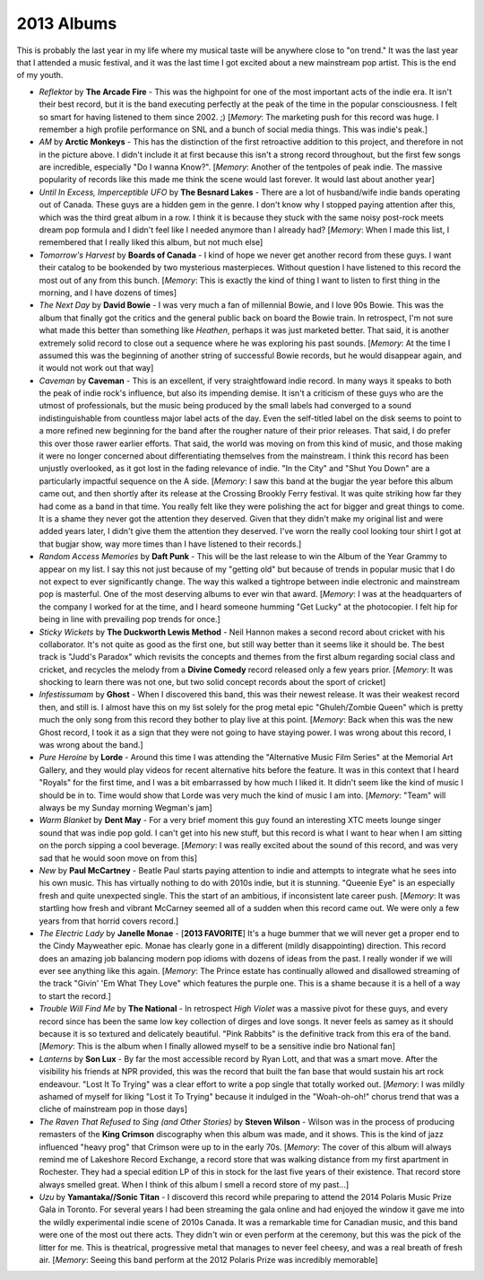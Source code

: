 2013 Albums
-----------

This is probably the last year in my life where my musical taste will be
anywhere close to "on trend." It was the last year that I attended a music
festival, and it was the last time I got excited about a new mainstream pop
artist. This is the end of my youth.

.. image:: images/2013.jpg
  :width: 900
  :alt: My favorite albums from 2013

.. raw:: html

  <iframe
  src="https://open.spotify.com/embed/playlist/64s1eRMAFNulP786prnhXt?theme=0" 
  width="100%" height="380" frameBorder="0" allowtransparency="true" 
  allow="encrypted-media"></iframe>

- *Reflektor* by **The Arcade Fire** - This was the highpoint for one of the most 
  important acts of the indie era. It isn't their best record, but it is the band
  executing perfectly at the peak of the time in the popular consciousness. I
  felt so smart for having listened to them since 2002. ;) [*Memory*: The
  marketing push for this record was huge. I remember a high profile performance
  on SNL and a bunch of social media things. This was indie's peak.]

- *AM* by **Arctic Monkeys** - This has the distinction of the first retroactive
  addition to this project, and therefore in not in the picture above. I didn't
  include it at first because this isn't a strong record throughout, but the
  first few songs are incredible, especially "Do I wanna Know?". [*Memory*:
  Another of the tentpoles of peak indie. The massive popularity of records like
  this made me think the scene would last forever. It would last about another year]

- *Until In Excess, Imperceptible UFO* by **The Besnard Lakes** - There are a lot 
  of husband/wife indie bands operating out of Canada. These guys are a hidden
  gem in the genre. I don't know why I stopped paying attention after this,
  which was the third great album in a row. I think it is because they stuck
  with the same noisy post-rock meets dream pop formula and I didn't feel like I
  needed anymore than I already had? [*Memory*: When I made this list, I
  remembered that I really liked this album, but not much else]

- *Tomorrow's Harvest* by **Boards of Canada** - I kind of hope we never get 
  another record from these guys. I want their catalog to be bookended by two
  mysterious masterpieces. Without question I have listened to this record the
  most out of any from this bunch. [*Memory*: This is exactly the kind of thing 
  I want to listen to first thing in the morning, and I have dozens of times]

- *The Next Day* by **David Bowie** - I was very much a fan of millennial Bowie, 
  and I love 90s Bowie. This was the album that finally got the critics and the
  general public back on board the Bowie train. In retrospect, I'm not sure what
  made this better than something like *Heathen*, perhaps it was just marketed
  better. That said, it is another extremely solid record to close out a
  sequence where he was exploring his past sounds. [*Memory*: At the time I
  assumed this was the beginning of another string of successful Bowie records,
  but he would disappear again, and it would not work out that way]

- *Caveman* by **Caveman** - This is an excellent, if very straightfoward indie
  record. In many ways it speaks to both the peak of indie rock's influence, but
  also its impending demise. It isn't a criticism of these guys who are the
  utmost of professionals, but the music being produced by the small labels had
  converged to a sound indistinguishable from countless major label acts of the
  day. Even the self-titled label on the disk seems to point to a more refined
  new beginning for the band after the rougher nature of their prior releases.
  That said, I do prefer this over those rawer earlier efforts. That said, the
  world was moving on from this kind of music, and those making it were no
  longer concerned about differentiating themselves from the mainstream. I think
  this record has been unjustly overlooked, as it got lost in the fading
  relevance of indie. "In the City" and "Shut You Down" are a particularly
  impactful sequence on the A side. [*Memory*: I saw this band at the bugjar the
  year before this album came out, and then shortly after its release at the
  Crossing Brookly Ferry festival. It was quite striking how far they had come
  as a band in that time. You really felt like they were polishing the act for
  bigger and great things to come. It is a shame they never got the attention
  they deserved. Given that they didn't make my original list and were added
  years later, I didn't give them the attention they deserved. I've worn the
  really cool looking tour shirt I got at that bugjar show, way more times than
  I have listened to their records.]

- *Random Access Memories* by **Daft Punk** - This will be the last release to win
  the Album of the Year Grammy to appear on my list. I say this not just because
  of my "getting old" but because of trends in popular music that I do not
  expect to ever significantly change. The way this walked a tightrope between
  indie electronic and mainstream pop is masterful. One of the most deserving
  albums to ever win that award. [*Memory*: I was at the headquarters of the
  company I worked for at the time, and I heard someone humming "Get Lucky" at
  the photocopier. I felt hip for being in line with prevailing pop trends for once.]

- *Sticky Wickets* by **The Duckworth Lewis Method** - Neil Hannon makes a second 
  record about cricket with his collaborator. It's not quite as good as the
  first one, but still way better than it seems like it should be. The best
  track is "Judd's Paradox" which revisits the concepts and themes from the
  first album regarding social class and cricket, and recycles the melody from a
  **Divine Comedy** record released only a few years prior. [*Memory*: It was
  shocking to learn there was not one, but two solid concept records about the
  sport of cricket]

- *Infestissumam* by **Ghost** - When I discovered this band, this was their 
  newest release. It was their weakest record then, and still is. I almost have
  this on my list solely for the prog metal epic "Ghuleh/Zombie Queen" which is
  pretty much the only song from this record they bother to play live at this
  point. [*Memory*: Back when this was the new Ghost record, I took it as a sign
  that they were not going to have staying power. I was wrong about this record,
  I was wrong about the band.]
  
- *Pure Heroine* by **Lorde** - Around this time I was attending the "Alternative 
  Music Film Series" at the Memorial Art Gallery, and they would play videos for
  recent alternative hits before the feature. It was in this context that I
  heard "Royals" for the first time, and I was a bit embarrassed by how much I
  liked it. It didn't seem like the kind of music I should be in to. Time would
  show that Lorde was very much the kind of music I am into. [*Memory*: "Team" 
  will always be my Sunday morning Wegman's jam]

- *Warm Blanket* by **Dent May** - For a very brief moment this guy found an
  interesting XTC meets lounge singer sound that was indie pop gold. I can't get
  into his new stuff, but this record is what I want to hear when I am sitting
  on the porch sipping a cool beverage. [*Memory*: I was really excited about
  the sound of this record, and was very sad that he would soon move on from this]

- *New* by **Paul McCartney** - Beatle Paul starts paying attention to indie and
  attempts to integrate what he sees into his own music. This has virtually
  nothing to do with 2010s indie, but it is stunning. "Queenie Eye" is an
  especially fresh and quite unexpected single. This the start of an ambitious,
  if inconsistent late career push. [*Memory*: It was startling how fresh and
  vibrant McCarney seemed all of a sudden when this record came out. We were
  only a few years from that horrid covers record.]

- *The Electric Lady* by **Janelle Monae** - [**2013 FAVORITE**] It's a huge
  bummer that we will never
  get a proper end to the Cindy Mayweather epic. Monae has clearly gone in a
  different (mildly disappointing) direction. This record does an amazing job
  balancing modern pop idioms with dozens of ideas from the past. I really
  wonder if we will ever see anything like this again. [*Memory*: The Prince
  estate has continually allowed and disallowed streaming of the track "Givin'
  'Em What They Love" which features the purple one. This is a shame because it
  is a hell of a way to start the record.]

- *Trouble Will Find Me* by **The National** - In retrospect *High Violet* was a
  massive pivot for these guys, and every record since has been the same low key
  collection of dirges and love songs. It never feels as samey as it should
  because it is so textured and delicately beautiful. "Pink Rabbits" is the
  definitive track from this era of the band. [*Memory*: This is the album when
  I finally allowed myself to be a sensitive indie bro National fan]

- *Lanterns* by **Son Lux** - By far the most accessible record by Ryan Lott, and
  that was a smart move. After the visibility his friends at NPR provided, this
  was the record that built the fan base that would sustain his art rock
  endeavour. "Lost It To Trying" was a clear effort to write a pop single that
  totally worked out. [*Memory*: I was mildly ashamed of myself for liking "Lost
  it To Trying" because it indulged in the "Woah-oh-oh!" chorus trend that was a
  cliche of mainstream pop in those days]

- *The Raven That Refused to Sing (and Other Stories)* by **Steven Wilson** - Wilson
  was in the process of producing remasters of the **King Crimson** discography
  when this album was made, and it shows. This is the kind of jazz influenced
  "heavy prog" that Crimson were up to in the early 70s. [*Memory*: The cover of this album
  will always remind me of Lakeshore Record Exchange, a record store that was
  walking distance from my first apartment in Rochester. They had a special
  edition LP of this in stock for the last five years of their existence. That
  record store always smelled great. When I think of this album I smell a record
  store of my past...]

- *Uzu* by **Yamantaka//Sonic Titan** - I discoverd this record while preparing to
  attend the 2014 Polaris Music Prize Gala in Toronto. For several years I had
  been streaming the gala online and had enjoyed the window it gave me
  into the wildly experimental indie scene of 2010s Canada. It was a remarkable
  time for Canadian music, and this band were one of the most out there acts.
  They didn't win or even perform at the ceremony, but this was the pick of the
  litter for me. This is theatrical, progressive metal that manages to never feel
  cheesy, and was a real breath of fresh air. [*Memory*: Seeing this band perform
  at the 2012 Polaris Prize was incredibly memorable]